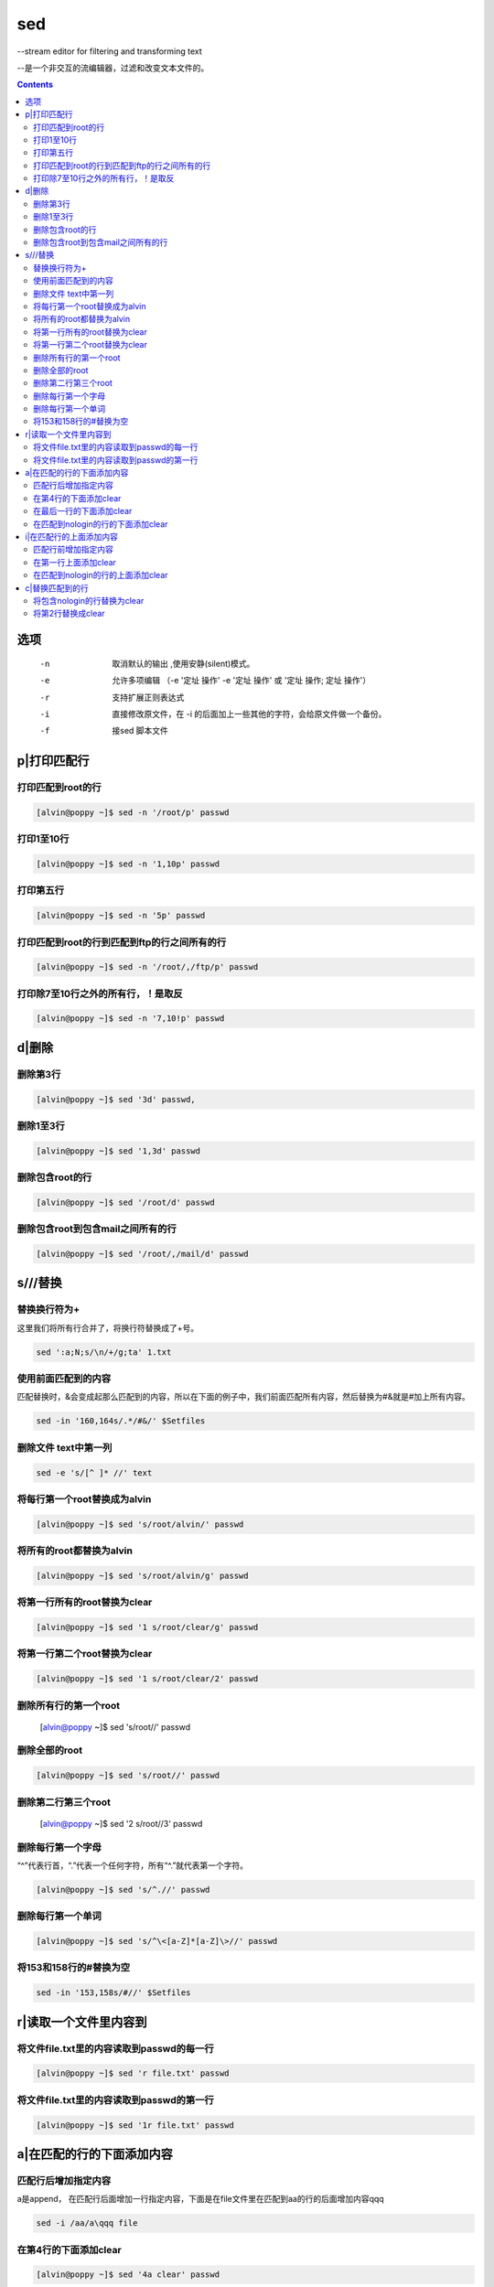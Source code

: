 
sed
###

--stream editor for filtering and transforming text

--是一个非交互的流编辑器，过滤和改变文本文件的。

.. contents::

选项
=========

		-n   取消默认的输出	,使用安静(silent)模式。
		-e   允许多项编辑 （-e '定址 操作' -e '定址 操作' 或  '定址 操作; 定址 操作'）
		-r   支持扩展正则表达式
		-i   直接修改原文件，在 -i 的后面加上一些其他的字符，会给原文件做一个备份。
		-f   接sed 脚本文件

p|打印匹配行
=======================

打印匹配到root的行
------------------------
.. code-block:: bash

    [alvin@poppy ~]$ sed -n '/root/p' passwd

打印1至10行
------------------
.. code-block:: bash

    [alvin@poppy ~]$ sed -n '1,10p' passwd

打印第五行
-----------------
.. code-block:: bash

    [alvin@poppy ~]$ sed -n '5p' passwd

打印匹配到root的行到匹配到ftp的行之间所有的行
-----------------------------------------------------
.. code-block:: bash

    [alvin@poppy ~]$ sed -n '/root/,/ftp/p' passwd


打印除7至10行之外的所有行，！是取反
----------------------------------------------
.. code-block:: bash

    [alvin@poppy ~]$ sed -n '7,10!p' passwd

d|删除
==================

删除第3行
----------------
.. code-block:: bash

    [alvin@poppy ~]$ sed '3d' passwd,

删除1至3行
----------------
.. code-block:: bash

    [alvin@poppy ~]$ sed '1,3d' passwd

删除包含root的行
----------------------
.. code-block:: bash

    [alvin@poppy ~]$ sed '/root/d' passwd

删除包含root到包含mail之间所有的行
-------------------------------------------
.. code-block:: bash

    [alvin@poppy ~]$ sed '/root/,/mail/d' passwd

s///替换
=====================



替换换行符为+
------------------------

这里我们将所有行合并了，将换行符替换成了+号。

.. code-block:: bash

    sed ':a;N;s/\n/+/g;ta' 1.txt

使用前面匹配到的内容
---------------------------------

匹配替换时，&会变成起那么匹配到的内容，所以在下面的例子中，我们前面匹配所有内容，然后替换为#&就是#加上所有内容。

.. code-block:: bash

    sed -in '160,164s/.*/#&/' $Setfiles


删除文件 text中第一列
---------------------------------

.. code-block:: bash

    sed -e 's/[^ ]* //' text


将每行第一个root替换成为alvin
------------------------------------
.. code-block:: bash

    [alvin@poppy ~]$ sed 's/root/alvin/' passwd

将所有的root都替换为alvin
-------------------------------
.. code-block:: bash

    [alvin@poppy ~]$ sed 's/root/alvin/g' passwd

将第一行所有的root替换为clear
---------------------------------------
.. code-block:: bash

    [alvin@poppy ~]$ sed '1 s/root/clear/g' passwd

将第一行第二个root替换为clear
------------------------------------------
.. code-block:: bash

    [alvin@poppy ~]$ sed '1 s/root/clear/2' passwd

删除所有行的第一个root
-----------------------------

    [alvin@poppy ~]$ sed 's/root//' passwd

删除全部的root
----------------------
.. code-block:: bash

    [alvin@poppy ~]$ sed 's/root//' passwd

删除第二行第三个root
---------------------------

    [alvin@poppy ~]$ sed '2 s/root//3' passwd

删除每行第一个字母
------------------------
“^”代表行首，“.”代表一个任何字符，所有“^.”就代表第一个字符。

.. code-block:: bash

    [alvin@poppy ~]$ sed 's/^.//' passwd

删除每行第一个单词
-------------------------
.. code-block:: bash

    [alvin@poppy ~]$ sed 's/^\<[a-Z]*[a-Z]\>//' passwd

将153和158行的#替换为空
-------------------------------

.. code-block:: bash

    sed -in '153,158s/#//' $Setfiles

r|读取一个文件里内容到
===============================

将文件file.txt里的内容读取到passwd的每一行
---------------------------------------------------------
.. code-block:: bash

    [alvin@poppy ~]$ sed 'r file.txt' passwd

将文件file.txt里的内容读取到passwd的第一行
------------------------------------------------------
.. code-block:: bash

    [alvin@poppy ~]$ sed '1r file.txt' passwd



a|在匹配的行的下面添加内容
=================================

匹配行后增加指定内容
---------------------------------

a是append， 在匹配行后面增加一行指定内容，下面是在file文件里在匹配到aa的行的后面增加内容qqq

.. code-block:: bash

    sed -i /aa/a\qqq file



在第4行的下面添加clear
--------------------------------
.. code-block:: bash

    [alvin@poppy ~]$ sed '4a clear' passwd

在最后一行的下面添加clear
-------------------------------
.. code-block:: bash

    [alvin@poppy ~]$ sed '$a clear' passwd

在匹配到nologin的行的下面添加clear
-------------------------------------------
.. code-block:: bash

    [alvin@poppy ~]$ sed '/nologin/a clear' passwd

i|在匹配行的上面添加内容
====================================

匹配行前增加指定内容
---------------------------------

i是insert， 在匹配行前面插入一行指定内容，下面是在file文件里在匹配到aa的行的前面增加内容qqq

.. code-block:: bash

    sed -i /aa/i\qqq file



在第一行上面添加clear
-------------------------------
.. code-block:: bash

    [alvin@poppy ~]$ sed '1i clear' passwd

在匹配到nologin的行的上面添加clear
----------------------------------------
.. code-block:: bash

    [alvin@poppy ~]$ sed '/nologin/i clear' passwd

c|替换匹配到的行
==========================

将包含nologin的行替换为clear
---------------------------------------
.. code-block:: bash

    [alvin@poppy ~]$ sed '/nologin/c clear' passwd

将第2行替换成clear
---------------------------
.. code-block:: bash

    [alvin@poppy ~]$ sed '2c clear' passwd



